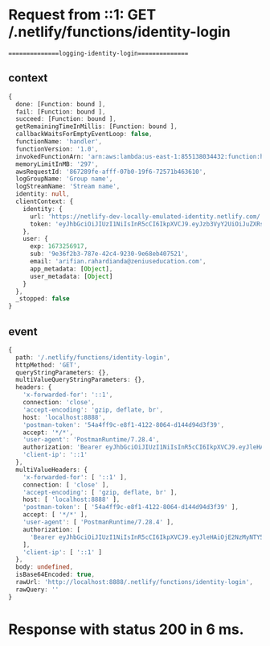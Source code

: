 * Request from ::1: GET /.netlify/functions/identity-login
===============logging-identity-login===============

** context

#+begin_src typescript
{
  done: [Function: bound ],
  fail: [Function: bound ],
  succeed: [Function: bound ],
  getRemainingTimeInMillis: [Function: bound ],
  callbackWaitsForEmptyEventLoop: false,
  functionName: 'handler',
  functionVersion: '1.0',
  invokedFunctionArn: 'arn:aws:lambda:us-east-1:855138034432:function:handler:1.0',
  memoryLimitInMB: '297',
  awsRequestId: '867289fe-afff-07b0-19f6-72571b463610',
  logGroupName: 'Group name',
  logStreamName: 'Stream name',
  identity: null,
  clientContext: {
    identity: {
      url: 'https://netlify-dev-locally-emulated-identity.netlify.com/.netlify/identity',
      token: 'eyJhbGciOiJIUzI1NiIsInR5cCI6IkpXVCJ9.eyJzb3VyY2UiOiJuZXRsaWZ5IGRldiIsInRlc3REYXRhIjoiTkVUTElGWV9ERVZfTE9DQUxMWV9FTVVMQVRFRF9JREVOVElUWSJ9.2eSDqUOZAOBsx39FHFePjYj12k0LrxldvGnlvDu3GMI'
    },
    user: {
      exp: 1673256917,
      sub: '9e36f2b3-787e-42c4-9230-9e68eb407521',
      email: 'arifian.rahardianda@zeniuseducation.com',
      app_metadata: [Object],
      user_metadata: [Object]
    }
  },
  _stopped: false
}
#+end_src

** event

#+begin_src typescript
{
  path: '/.netlify/functions/identity-login',
  httpMethod: 'GET',
  queryStringParameters: {},
  multiValueQueryStringParameters: {},
  headers: {
    'x-forwarded-for': '::1',
    connection: 'close',
    'accept-encoding': 'gzip, deflate, br',
    host: 'localhost:8888',
    'postman-token': '54a4ff9c-e8f1-4122-8064-d144d94d3f39',
    accept: '*/*',
    'user-agent': 'PostmanRuntime/7.28.4',
    authorization: 'Bearer eyJhbGciOiJIUzI1NiIsInR5cCI6IkpXVCJ9.eyJleHAiOjE2NzMyNTY5MTcsInN1YiI6IjllMzZmMmIzLTc4N2UtNDJjNC05MjMwLTllNjhlYjQwNzUyMSIsImVtYWlsIjoiYXJpZmlhbi5yYWhhcmRpYW5kYUB6ZW5pdXNlZHVjYXRpb24uY29tIiwiYXBwX21ldGFkYXRhIjp7InByb3ZpZGVyIjoiZW1haWwifSwidXNlcl9tZXRhZGF0YSI6eyJmdWxsX25hbWUiOiJhcmlmaWFuIn19.0p5nER1Xtr1BW-AwKg03uPVvmzqFpOve0lG95JUM7TQ',
    'client-ip': '::1'
  },
  multiValueHeaders: {
    'x-forwarded-for': [ '::1' ],
    connection: [ 'close' ],
    'accept-encoding': [ 'gzip, deflate, br' ],
    host: [ 'localhost:8888' ],
    'postman-token': [ '54a4ff9c-e8f1-4122-8064-d144d94d3f39' ],
    accept: [ '*/*' ],
    'user-agent': [ 'PostmanRuntime/7.28.4' ],
    authorization: [
      'Bearer eyJhbGciOiJIUzI1NiIsInR5cCI6IkpXVCJ9.eyJleHAiOjE2NzMyNTY5MTcsInN1YiI6IjllMzZmMmIzLTc4N2UtNDJjNC05MjMwLTllNjhlYjQwNzUyMSIsImVtYWlsIjoiYXJpZmlhbi5yYWhhcmRpYW5kYUB6ZW5pdXNlZHVjYXRpb24uY29tIiwiYXBwX21ldGFkYXRhIjp7InByb3ZpZGVyIjoiZW1haWwifSwidXNlcl9tZXRhZGF0YSI6eyJmdWxsX25hbWUiOiJhcmlmaWFuIn19.0p5nER1Xtr1BW-AwKg03uPVvmzqFpOve0lG95JUM7TQ'
    ],
    'client-ip': [ '::1' ]
  },
  body: undefined,
  isBase64Encoded: true,
  rawUrl: 'http://localhost:8888/.netlify/functions/identity-login',
  rawQuery: ''
}
#+end_src
* Response with status 200 in 6 ms.
